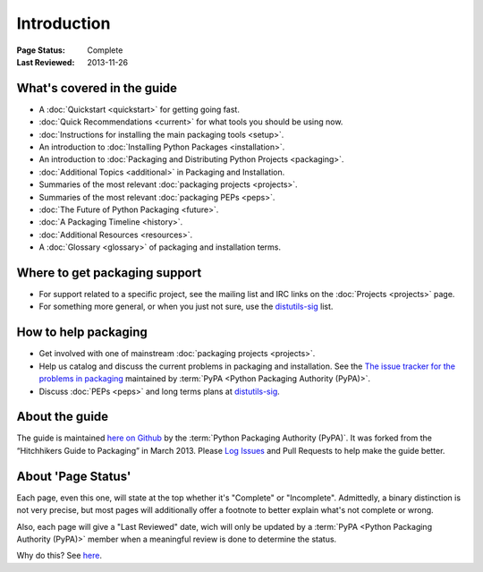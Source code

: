 ============
Introduction
============

:Page Status: Complete
:Last Reviewed: 2013-11-26

What's covered in the guide
===========================

* A :doc:`Quickstart <quickstart>` for getting going fast.
* :doc:`Quick Recommendations <current>` for what tools you should be using now.
* :doc:`Instructions for installing the main packaging tools <setup>`.
* An introduction to :doc:`Installing Python Packages <installation>`.
* An introduction to :doc:`Packaging and Distributing Python Projects <packaging>`.
* :doc:`Additional Topics <additional>` in Packaging and Installation.
* Summaries of the most relevant :doc:`packaging projects <projects>`.
* Summaries of the most relevant :doc:`packaging PEPs <peps>`.
* :doc:`The Future of Python Packaging <future>`.
* :doc:`A Packaging Timeline <history>`.
* :doc:`Additional Resources <resources>`.
* A :doc:`Glossary <glossary>` of packaging and installation terms.


Where to get packaging support
==============================

* For support related to a specific project, see the mailing list and IRC links
  on the :doc:`Projects <projects>` page.
* For something more general, or when you just not sure, use the `distutils-sig
  <http://mail.python.org/mailman/listinfo/distutils-sig>`_ list.

How to help packaging
=====================

* Get involved with one of mainstream :doc:`packaging projects <projects>`.
* Help us catalog and discuss the current problems in packaging and
  installation.  See the `The issue tracker for the problems in packaging
  <https://github.com/pypa/packaging-problems/issues>`_ maintained by
  :term:`PyPA <Python Packaging Authority (PyPA)>`.
* Discuss :doc:`PEPs <peps>` and long terms plans at `distutils-sig
  <http://mail.python.org/mailman/listinfo/distutils-sig>`_.


About the guide
===============

The guide is maintained `here on Github
<https://github.com/pypa/python-packaging-user-guide>`_ by the :term:`Python
Packaging Authority (PyPA)`.  It was forked from the “Hitchhikers Guide to
Packaging” in March 2013. Please `Log Issues
<https://github.com/pypa/python-packaging-user-guide/issues>`_ and Pull
Requests to help make the guide better.

About 'Page Status'
===================

Each page, even this one, will state at the top whether it's "Complete" or
"Incomplete".  Admittedly, a binary distinction is not very precise, but most
pages will additionally offer a footnote to better explain what's not complete or wrong.

Also, each page will give a "Last Reviewed" date, wich will only be updated by a
:term:`PyPA <Python Packaging Authority (PyPA)>` member when a meaningful review
is done to determine the status.

Why do this? See `here
<https://bitbucket.org/pypa/python-packaging-user-guide/issue/8/please-make-the-last-edited-date-very#comment-6545169>`_.
